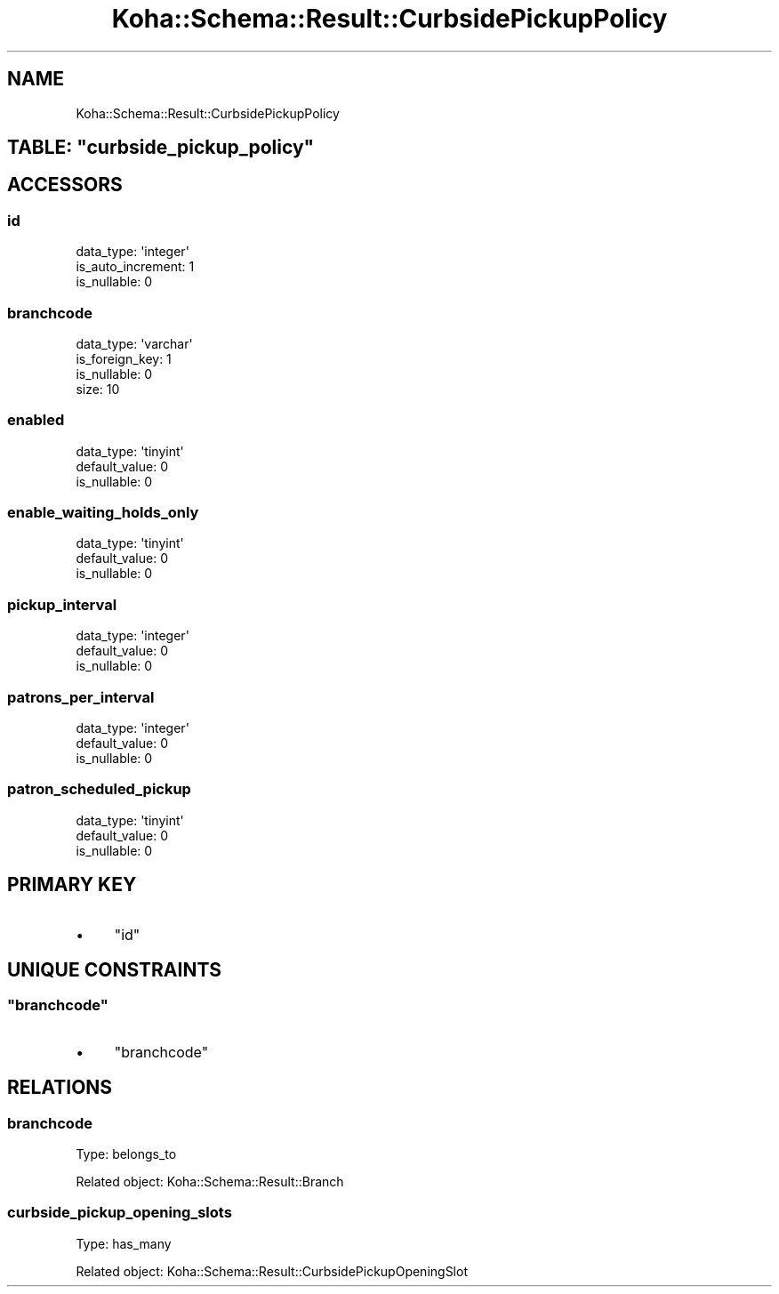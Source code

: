 .\" Automatically generated by Pod::Man 4.10 (Pod::Simple 3.35)
.\"
.\" Standard preamble:
.\" ========================================================================
.de Sp \" Vertical space (when we can't use .PP)
.if t .sp .5v
.if n .sp
..
.de Vb \" Begin verbatim text
.ft CW
.nf
.ne \\$1
..
.de Ve \" End verbatim text
.ft R
.fi
..
.\" Set up some character translations and predefined strings.  \*(-- will
.\" give an unbreakable dash, \*(PI will give pi, \*(L" will give a left
.\" double quote, and \*(R" will give a right double quote.  \*(C+ will
.\" give a nicer C++.  Capital omega is used to do unbreakable dashes and
.\" therefore won't be available.  \*(C` and \*(C' expand to `' in nroff,
.\" nothing in troff, for use with C<>.
.tr \(*W-
.ds C+ C\v'-.1v'\h'-1p'\s-2+\h'-1p'+\s0\v'.1v'\h'-1p'
.ie n \{\
.    ds -- \(*W-
.    ds PI pi
.    if (\n(.H=4u)&(1m=24u) .ds -- \(*W\h'-12u'\(*W\h'-12u'-\" diablo 10 pitch
.    if (\n(.H=4u)&(1m=20u) .ds -- \(*W\h'-12u'\(*W\h'-8u'-\"  diablo 12 pitch
.    ds L" ""
.    ds R" ""
.    ds C` ""
.    ds C' ""
'br\}
.el\{\
.    ds -- \|\(em\|
.    ds PI \(*p
.    ds L" ``
.    ds R" ''
.    ds C`
.    ds C'
'br\}
.\"
.\" Escape single quotes in literal strings from groff's Unicode transform.
.ie \n(.g .ds Aq \(aq
.el       .ds Aq '
.\"
.\" If the F register is >0, we'll generate index entries on stderr for
.\" titles (.TH), headers (.SH), subsections (.SS), items (.Ip), and index
.\" entries marked with X<> in POD.  Of course, you'll have to process the
.\" output yourself in some meaningful fashion.
.\"
.\" Avoid warning from groff about undefined register 'F'.
.de IX
..
.nr rF 0
.if \n(.g .if rF .nr rF 1
.if (\n(rF:(\n(.g==0)) \{\
.    if \nF \{\
.        de IX
.        tm Index:\\$1\t\\n%\t"\\$2"
..
.        if !\nF==2 \{\
.            nr % 0
.            nr F 2
.        \}
.    \}
.\}
.rr rF
.\" ========================================================================
.\"
.IX Title "Koha::Schema::Result::CurbsidePickupPolicy 3pm"
.TH Koha::Schema::Result::CurbsidePickupPolicy 3pm "2025-04-28" "perl v5.28.1" "User Contributed Perl Documentation"
.\" For nroff, turn off justification.  Always turn off hyphenation; it makes
.\" way too many mistakes in technical documents.
.if n .ad l
.nh
.SH "NAME"
Koha::Schema::Result::CurbsidePickupPolicy
.ie n .SH "TABLE: ""curbside_pickup_policy"""
.el .SH "TABLE: \f(CWcurbside_pickup_policy\fP"
.IX Header "TABLE: curbside_pickup_policy"
.SH "ACCESSORS"
.IX Header "ACCESSORS"
.SS "id"
.IX Subsection "id"
.Vb 3
\&  data_type: \*(Aqinteger\*(Aq
\&  is_auto_increment: 1
\&  is_nullable: 0
.Ve
.SS "branchcode"
.IX Subsection "branchcode"
.Vb 4
\&  data_type: \*(Aqvarchar\*(Aq
\&  is_foreign_key: 1
\&  is_nullable: 0
\&  size: 10
.Ve
.SS "enabled"
.IX Subsection "enabled"
.Vb 3
\&  data_type: \*(Aqtinyint\*(Aq
\&  default_value: 0
\&  is_nullable: 0
.Ve
.SS "enable_waiting_holds_only"
.IX Subsection "enable_waiting_holds_only"
.Vb 3
\&  data_type: \*(Aqtinyint\*(Aq
\&  default_value: 0
\&  is_nullable: 0
.Ve
.SS "pickup_interval"
.IX Subsection "pickup_interval"
.Vb 3
\&  data_type: \*(Aqinteger\*(Aq
\&  default_value: 0
\&  is_nullable: 0
.Ve
.SS "patrons_per_interval"
.IX Subsection "patrons_per_interval"
.Vb 3
\&  data_type: \*(Aqinteger\*(Aq
\&  default_value: 0
\&  is_nullable: 0
.Ve
.SS "patron_scheduled_pickup"
.IX Subsection "patron_scheduled_pickup"
.Vb 3
\&  data_type: \*(Aqtinyint\*(Aq
\&  default_value: 0
\&  is_nullable: 0
.Ve
.SH "PRIMARY KEY"
.IX Header "PRIMARY KEY"
.IP "\(bu" 4
\&\*(L"id\*(R"
.SH "UNIQUE CONSTRAINTS"
.IX Header "UNIQUE CONSTRAINTS"
.ie n .SS """branchcode"""
.el .SS "\f(CWbranchcode\fP"
.IX Subsection "branchcode"
.IP "\(bu" 4
\&\*(L"branchcode\*(R"
.SH "RELATIONS"
.IX Header "RELATIONS"
.SS "branchcode"
.IX Subsection "branchcode"
Type: belongs_to
.PP
Related object: Koha::Schema::Result::Branch
.SS "curbside_pickup_opening_slots"
.IX Subsection "curbside_pickup_opening_slots"
Type: has_many
.PP
Related object: Koha::Schema::Result::CurbsidePickupOpeningSlot
